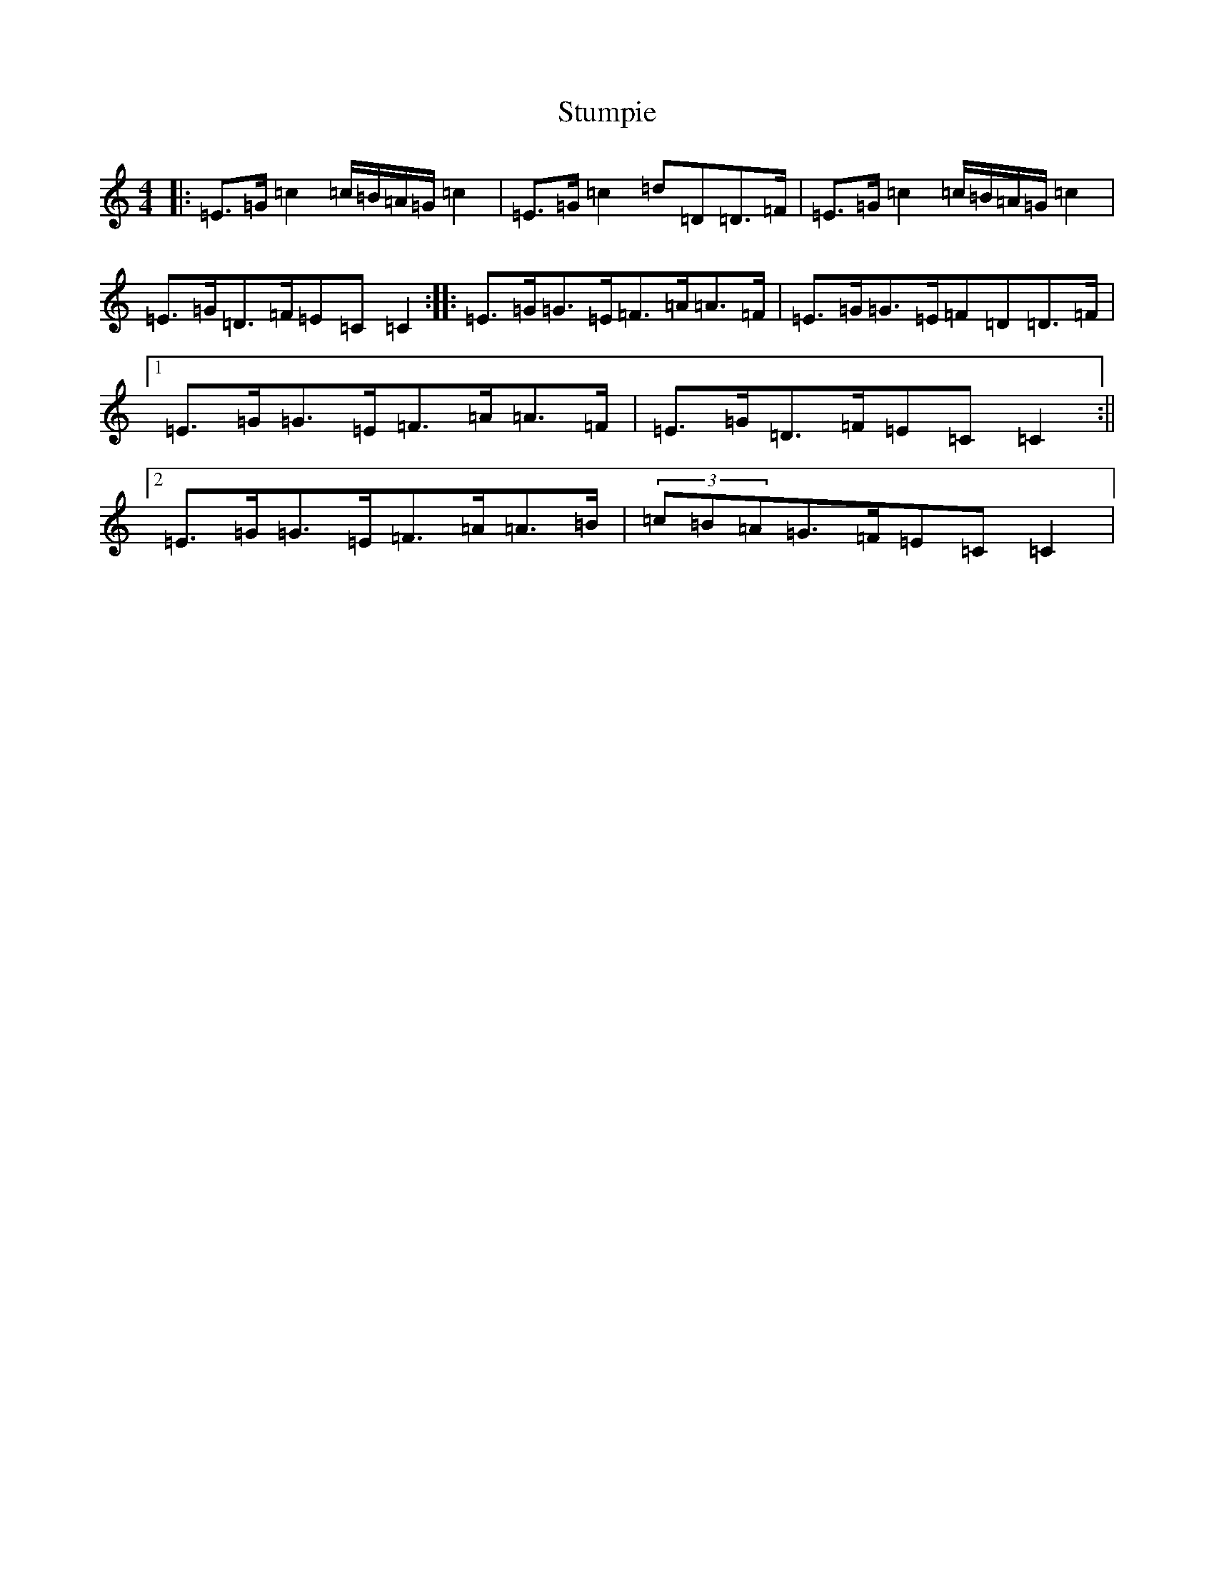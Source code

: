 X: 20365
T: Stumpie
S: https://thesession.org/tunes/3526#setting3526
Z: A Major
R: strathspey
M: 4/4
L: 1/8
K: C Major
|:=E>=G=c2=c/2=B/2=A/2=G/2=c2|=E>=G=c2=d=D=D>=F|=E>=G=c2=c/2=B/2=A/2=G/2=c2|=E>=G=D>=F=E=C=C2:||:=E>=G=G>=E=F>=A=A>=F|=E>=G=G>=E=F=D=D>=F|1=E>=G=G>=E=F>=A=A>=F|=E>=G=D>=F=E=C=C2:||2=E>=G=G>=E=F>=A=A>=B|(3=c=B=A=G>=F=E=C=C2|